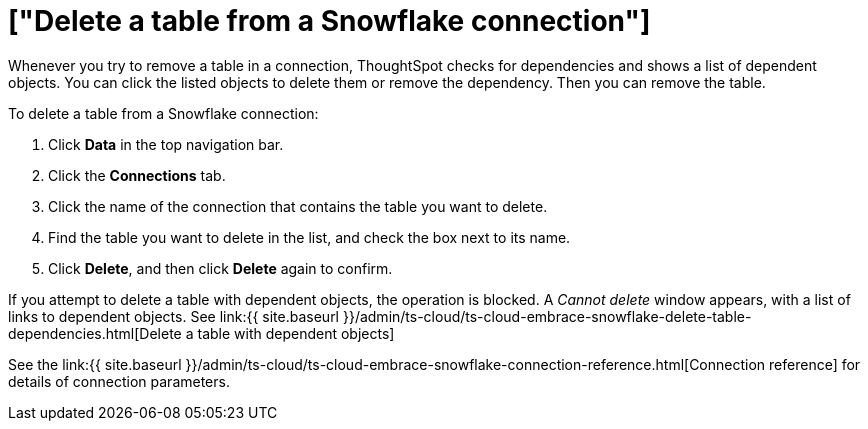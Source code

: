 = ["Delete a table from a Snowflake connection"]
:last_updated: 8/11/2020
:permalink: /:collection/:path.html
:sidebar: mydoc_sidebar
:toc: true

Whenever you try to remove a table in a connection, ThoughtSpot checks for dependencies and shows a list of dependent objects.
You can click the listed objects to delete them or remove the dependency.
Then you can remove the table.

To delete a table from a Snowflake connection:

. Click *Data* in the top navigation bar.
. Click the *Connections* tab.
. Click the name of the connection that contains the table you want to delete.
. Find the table you want to delete in the list, and check the box next to its name.
. Click *Delete*, and then click *Delete* again to confirm.

If you attempt to delete a table with dependent objects, the operation is blocked.
A _Cannot delete_ window appears, with a list of links to dependent objects.
See link:{{ site.baseurl }}/admin/ts-cloud/ts-cloud-embrace-snowflake-delete-table-dependencies.html[Delete a table with dependent objects]

See the link:{{ site.baseurl }}/admin/ts-cloud/ts-cloud-embrace-snowflake-connection-reference.html[Connection reference] for details of connection parameters.

